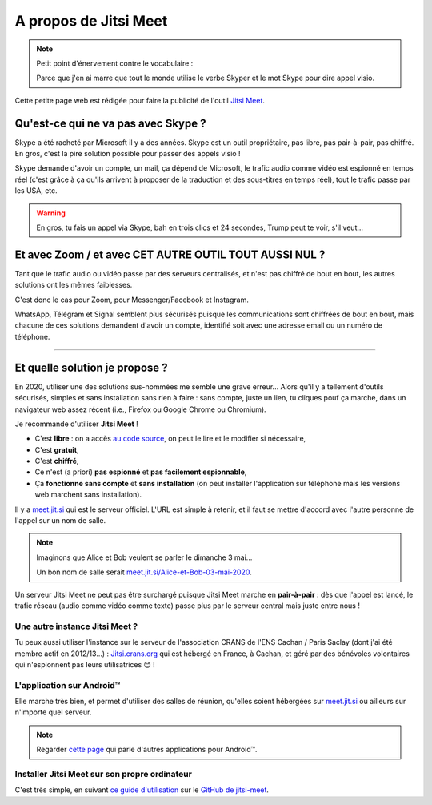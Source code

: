 .. meta::
   :description lang=fr: A propos de Jitsi Meet
   :description lang=en: About Jitsi Meet

########################
 A propos de Jitsi Meet
########################

.. note:: Petit point d'énervement contre le vocabulaire :

    Parce que j'en ai marre que tout le monde utilise le verbe Skyper et le mot Skype pour dire appel visio.

Cette petite page web est rédigée pour faire la publicité de l'outil `Jitsi Meet <https://jitsi.org>`_.


Qu'est-ce qui ne va pas avec Skype ?
------------------------------------

Skype a été racheté par Microsoft il y a des années.
Skype est un outil propriétaire, pas libre, pas pair-à-pair, pas chiffré.
En gros, c'est la pire solution possible pour passer des appels visio !

Skype demande d'avoir un compte, un mail, ça dépend de Microsoft, le trafic audio comme vidéo est espionné en temps réel (c'est grâce à ça qu'ils arrivent à proposer de la traduction et des sous-titres en temps réel), tout le trafic passe par les USA, etc.

.. warning:: En gros, tu fais un appel via Skype, bah en trois clics et 24 secondes, Trump peut te voir, s'il veut...


Et avec Zoom / et avec CET AUTRE OUTIL TOUT AUSSI NUL ?
-------------------------------------------------------

Tant que le trafic audio ou vidéo passe par des serveurs centralisés, et n'est pas chiffré de bout en bout, les autres solutions ont les mêmes faiblesses.

C'est donc le cas pour Zoom, pour Messenger/Facebook et Instagram.

WhatsApp, Télégram et Signal semblent plus sécurisés puisque les communications sont chiffrées de bout en bout, mais chacune de ces solutions demandent d'avoir un compte, identifié soit avec une adresse email ou un numéro de téléphone.


------------------------------------------------------------------------------


Et quelle solution je propose ?
-------------------------------

En 2020, utiliser une des solutions sus-nommées me semble une grave erreur...
Alors qu'il y a tellement d'outils sécurisés, simples et sans installation sans rien à faire : sans compte, juste un lien, tu cliques pouf ça marche, dans un navigateur web assez récent (i.e., Firefox ou Google Chrome ou Chromium).

Je recommande d'utiliser **Jitsi Meet** !

- C'est **libre** : on a accès `au code source <https://GitHub.com/jitsi/jitsi-meet>`_, on peut le lire et le modifier si nécessaire,
- C'est **gratuit**,
- C'est **chiffré**,
- Ce n'est (a priori) **pas espionné** et **pas facilement espionnable**,
- Ça **fonctionne sans compte** et **sans installation** (on peut installer l'application sur téléphone mais les versions web marchent sans installation).


Il y a `meet.jit.si <https://meet.jit.si/>`_ qui est le serveur officiel. L'URL est simple à retenir, et il faut se mettre d'accord avec l'autre personne de l'appel sur un nom de salle.

.. note:: Imaginons que Alice et Bob veulent se parler le dimanche 3 mai...

    Un bon nom de salle serait `meet.jit.si/Alice-et-Bob-03-mai-2020 <https://meet.jit.si/Alice-et-Bob-03-mai-2020/>`_.


Un serveur Jitsi Meet ne peut pas être surchargé puisque Jitsi Meet marche en **pair-à-pair** : dès que l'appel est lancé, le trafic réseau (audio comme vidéo comme texte) passe plus par le serveur central mais juste entre nous !

Une autre instance Jitsi Meet ?
~~~~~~~~~~~~~~~~~~~~~~~~~~~~~~~

.. image:: .jitsi_crans.png
   :scale: 50%
   :align: center
   :alt: Home page of the Jitsi Meet server on https://jitsi.crans.org/
   :target: https://jitsi.crans.org/


Tu peux aussi utiliser l'instance sur le serveur de l'association CRANS de l'ENS Cachan / Paris Saclay (dont j'ai été membre actif en 2012/13...) : `Jitsi.crans.org <https://jitsi.crans.org/>`_ qui est hébergé en France, à Cachan, et géré par des bénévoles volontaires qui n'espionnent pas leurs utilisatrices 😊 !

L'application sur Android™
~~~~~~~~~~~~~~~~~~~~~~~~~~

Elle marche très bien, et permet d'utiliser des salles de réunion, qu'elles soient hébergées sur `meet.jit.si <https://meet.jit.si/>`_ ou ailleurs sur n'importe quel serveur.

.. note:: Regarder `cette page <apk.fr.html>`_ qui parle d'autres applications pour Android™.

Installer Jitsi Meet sur son propre ordinateur
~~~~~~~~~~~~~~~~~~~~~~~~~~~~~~~~~~~~~~~~~~~~~~

C'est très simple, en suivant `ce guide d'utilisation <https://github.com/jitsi/jitsi-meet/blob/master/doc/quick-install.md>`_ sur le `GitHub de jitsi-meet <https://github.com/jitsi/jitsi-meet/>`_.


.. (c) Lilian Besson, 2011-2020, https://bitbucket.org/lbesson/web-sphinx/
